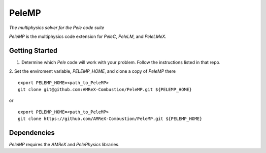 PeleMP
------

*The multiphysics solver for the Pele code suite*

`PeleMP` is the multiphysics code extension for `PeleC`, `PeleLM`, and `PeleLMeX`.

Getting Started
~~~~~~~~~~~~~~~

1. Determine which `Pele` code will work with your problem. Follow the instructions listed in that repo.

2. Set the enviroment variable, `PELEMP_HOME`, and clone a copy of `PeleMP` there
::
   export PELEMP_HOME=<path_to_PeleMP>
   git clone git@github.com:AMReX-Combustion/PeleMP.git ${PELEMP_HOME}

or ::

  export PELEMP_HOME=<path_to_PeleMP>
  git clone https://github.com/AMReX-Combustion/PeleMP.git ${PELEMP_HOME}

Dependencies
~~~~~~~~~~~~

`PeleMP` requires the `AMReX` and `PelePhysics` libraries.

